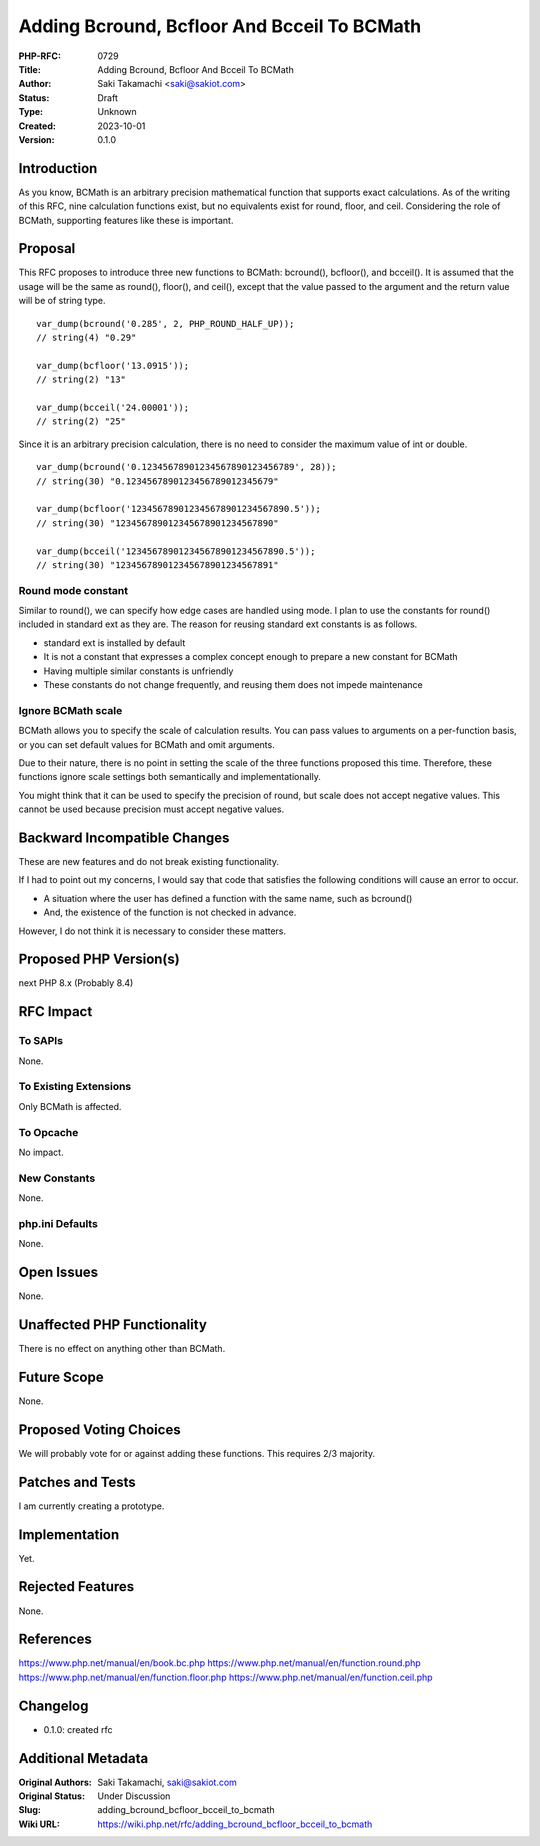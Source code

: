 Adding Bcround, Bcfloor And Bcceil To BCMath
============================================

:PHP-RFC: 0729
:Title: Adding Bcround, Bcfloor And Bcceil To BCMath
:Author: Saki Takamachi <saki@sakiot.com>
:Status: Draft
:Type: Unknown
:Created: 2023-10-01
:Version: 0.1.0

Introduction
------------

As you know, BCMath is an arbitrary precision mathematical function that
supports exact calculations. As of the writing of this RFC, nine
calculation functions exist, but no equivalents exist for round, floor,
and ceil. Considering the role of BCMath, supporting features like these
is important.

Proposal
--------

This RFC proposes to introduce three new functions to BCMath: bcround(),
bcfloor(), and bcceil(). It is assumed that the usage will be the same
as round(), floor(), and ceil(), except that the value passed to the
argument and the return value will be of string type.

::

   var_dump(bcround('0.285', 2, PHP_ROUND_HALF_UP));
   // string(4) "0.29"

   var_dump(bcfloor('13.0915'));
   // string(2) "13"

   var_dump(bcceil('24.00001'));
   // string(2) "25"

Since it is an arbitrary precision calculation, there is no need to
consider the maximum value of int or double.

::

   var_dump(bcround('0.12345678901234567890123456789', 28));
   // string(30) "0.1234567890123456789012345679"

   var_dump(bcfloor('123456789012345678901234567890.5'));
   // string(30) "123456789012345678901234567890"

   var_dump(bcceil('123456789012345678901234567890.5'));
   // string(30) "123456789012345678901234567891"

Round mode constant
~~~~~~~~~~~~~~~~~~~

Similar to round(), we can specify how edge cases are handled using
mode. I plan to use the constants for round() included in standard ext
as they are. The reason for reusing standard ext constants is as
follows.

-  standard ext is installed by default
-  It is not a constant that expresses a complex concept enough to
   prepare a new constant for BCMath
-  Having multiple similar constants is unfriendly
-  These constants do not change frequently, and reusing them does not
   impede maintenance

Ignore BCMath scale
~~~~~~~~~~~~~~~~~~~

BCMath allows you to specify the scale of calculation results. You can
pass values ​​to arguments on a per-function basis, or you can set
default values ​​for BCMath and omit arguments.

Due to their nature, there is no point in setting the scale of the three
functions proposed this time. Therefore, these functions ignore scale
settings both semantically and implementationally.

You might think that it can be used to specify the precision of round,
but scale does not accept negative values. This cannot be used because
precision must accept negative values.

Backward Incompatible Changes
-----------------------------

These are new features and do not break existing functionality.

If I had to point out my concerns, I would say that code that satisfies
the following conditions will cause an error to occur.

-  A situation where the user has defined a function with the same name,
   such as bcround()
-  And, the existence of the function is not checked in advance.

However, I do not think it is necessary to consider these matters.

Proposed PHP Version(s)
-----------------------

next PHP 8.x (Probably 8.4)

RFC Impact
----------

To SAPIs
~~~~~~~~

None.

To Existing Extensions
~~~~~~~~~~~~~~~~~~~~~~

Only BCMath is affected.

To Opcache
~~~~~~~~~~

No impact.

New Constants
~~~~~~~~~~~~~

None.

php.ini Defaults
~~~~~~~~~~~~~~~~

None.

Open Issues
-----------

None.

Unaffected PHP Functionality
----------------------------

There is no effect on anything other than BCMath.

Future Scope
------------

None.

Proposed Voting Choices
-----------------------

We will probably vote for or against adding these functions. This
requires 2/3 majority.

Patches and Tests
-----------------

I am currently creating a prototype.

Implementation
--------------

Yet.

Rejected Features
-----------------

None.

References
----------

https://www.php.net/manual/en/book.bc.php
https://www.php.net/manual/en/function.round.php
https://www.php.net/manual/en/function.floor.php
https://www.php.net/manual/en/function.ceil.php

Changelog
---------

-  0.1.0: created rfc

Additional Metadata
-------------------

:Original Authors: Saki Takamachi, saki@sakiot.com
:Original Status: Under Discussion
:Slug: adding_bcround_bcfloor_bcceil_to_bcmath
:Wiki URL: https://wiki.php.net/rfc/adding_bcround_bcfloor_bcceil_to_bcmath
